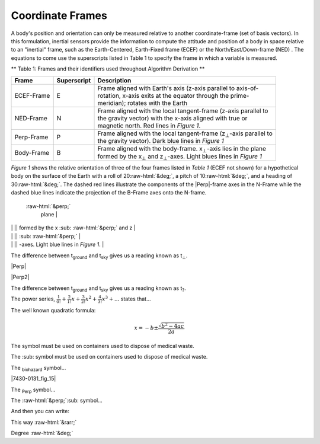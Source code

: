 Coordinate Frames
==================

.. contents:: Contents
    :local:

.. role::  raw-html(raw)
    :format: html

A body's position and orientation can only be measured relative to another coordinate-frame (set of basis vectors).  In this formulation, inertial sensors provide the information to compute the attitude and position of a body in space relative to an "inertial" frame, such as the Earth-Centered, Earth-Fixed frame (ECEF) or the North/East/Down-frame (NED) .  The equations to come use the superscripts listed in Table 1 to specify the frame in which a variable is measured.



** Table 1: Frames and their identifiers used throughout Algorithm Derivation **




+-------------+-----------------+-----------------------------------------------------------------------------------+
|  **Frame**  | **Superscript** |  **Description**                                                                  |
+=============+=================+===================================================================================+
| ECEF-Frame  | E               || Frame aligned with Earth's axis (z-axis parallel to axis-of-                     |
|             |                 || rotation, x-axis exits at the equator through the prime-                         |
|             |                 || meridian); rotates with the Earth                                                |
+-------------+-----------------+-----------------------------------------------------------------------------------+
| NED-Frame   | N               || Frame aligned with the local tangent-frame (z-axis parallel to                   |
|             |                 || the gravity vector) with the x-axis aligned with true or                         |
|             |                 || magnetic north.  Red lines in *Figure 1*.                                        |
+-------------+-----------------+-----------------------------------------------------------------------------------+
| Perp-Frame  | P               || Frame aligned with the local tangent-frame (|zSubPerp|\ -axis parallel to        |
|             |                 || the gravity vector).  Dark blue lines in *Figure 1*                              |
+-------------+-----------------+-----------------------------------------------------------------------------------+
| Body-Frame  | B               || Frame aligned with the body-frame.  |xSubB|\ -axis lies in the plane             |
|             |                 || formed by the |xSubPerp| and |zSubPerp|\ -axes.  Light blues lines in *Figure 1* |
+-------------+-----------------+-----------------------------------------------------------------------------------+

*Figure 1* shows the relative orientation of three of the four frames listed in *Table 1* (ECEF not shown) for a hypothetical body on the surface of the Earth with a roll of 20\ :raw-html:`&deg;`, a pitch of 10\ :raw-html:`&deg;`, and a heading of 30\ :raw-html:`&deg;`.  The dashed red lines illustrate the components of the |Perp|\ -frame axes in the N-Frame while the dashed blue lines indicate the projection of the B-Frame axes onto the N-frame.


|CoordFrames|



 :raw-html:`&perp;`
  plane  |

|             |                 || formed by the x :sub: :raw-html:`&perp;`  and z                |
|             |                 || :sub: :raw-html:`&perp;`   |
|             |                 || -axes.  Light blue lines in *Figure 1*.                        |



The difference between t\ :sub:`ground` and t\ :sub:`sky` gives us a
reading known as t\ :sub:`⊥`\ .



|Perp|




|Perp2|

The difference between t\ :sub:`ground` and t\ :sub:`sky` gives us a
reading known as t\ :sub:`?`\ .

The power series, :math:`\frac{1}{0!}+\frac{2}{1!}x+\frac{3}{2!}x^2+\frac{4}{3!}x^3+...` states
that...



The well known quadratic formula:

.. math::


    x = -b \pm \frac{\sqrt{b^{2}-4ac}}{2a}

 
   
The |biohazard| symbol must be used on containers used to dispose
of medical waste.

The :sub:|biohazard| symbol must be used on containers used to dispose
of medical waste.


The `biohazard`:sub: symbol...




|7430-0131_fig_15|

The `Perp`:sub: symbol...

The :raw-html:`&perp;`:sub: symbol...



.. |Perp| replace:: :raw-html:`&perp;`

.. |Perp2| replace:: :raw-html:`&perp;`

.. |H2O| replace:: H\ :sub:`&perp;`\ O

.. |xSubPerp| replace:: x\ :sub:`⊥`

.. |ySubPerp| replace:: y\ :sub:`⊥`

.. |zSubPerp| replace:: z\ :sub:`⊥`

.. |xSubB| replace:: x\ :sub:`⊥`

.. |ySubB| replace:: y\ :sub:`⊥`

.. |zSubB| replace:: z\ :sub:`⊥`


And then you can write:

This way :raw-html:`&rarr;`


Degree :raw-html:`&deg;`


.. |CoordFrames| image:: ../media/CoordFrames.png
   :width: 10.0in



.. |biohazard| image:: ../media/attention.png
   :width: 0.24in
   :height: 0.85in
   
   